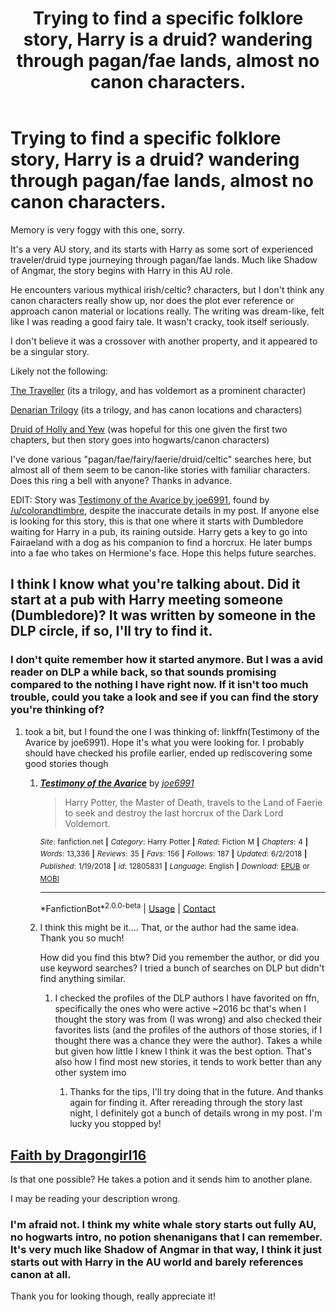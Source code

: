 #+TITLE: Trying to find a specific folklore story, Harry is a druid? wandering through pagan/fae lands, almost no canon characters.

* Trying to find a specific folklore story, Harry is a druid? wandering through pagan/fae lands, almost no canon characters.
:PROPERTIES:
:Author: eveninglion
:Score: 10
:DateUnix: 1599442012.0
:DateShort: 2020-Sep-07
:FlairText: What's That Fic?
:END:
Memory is very foggy with this one, sorry.

It's a very AU story, and its starts with Harry as some sort of experienced traveler/druid type journeying through pagan/fae lands. Much like Shadow of Angmar, the story begins with Harry in this AU role.

He encounters various mythical irish/celtic? characters, but I don't think any canon characters really show up, nor does the plot ever reference or approach canon material or locations really. The writing was dream-like, felt like I was reading a good fairy tale. It wasn't cracky, took itself seriously.

I don't believe it was a crossover with another property, and it appeared to be a singular story.

Likely not the following:

[[https://archiveofourown.org/works/10313612][The Traveller]] (its a trilogy, and has voldemort as a prominent character)

[[https://www.fanfiction.net/s/3473224/1/The-Denarian-Renegade][Denarian Trilogy]] (its a trilogy, and has canon locations and characters)

[[https://www.fanfiction.net/s/13034167/5/Druid-of-Holly-and-Yew][Druid of Holly and Yew]] (was hopeful for this one given the first two chapters, but then story goes into hogwarts/canon characters)

I've done various "pagan/fae/fairy/faerie/druid/celtic" searches here, but almost all of them seem to be canon-like stories with familiar characters. Does this ring a bell with anyone? Thanks in advance.

EDIT: Story was [[https://www.fanfiction.net/s/12805831/][Testimony of the Avarice by joe6991]], found by [[/u/colorandtimbre]], despite the inaccurate details in my post. If anyone else is looking for this story, this is that one where it starts with Dumbledore waiting for Harry in a pub, its raining outside. Harry gets a key to go into Fairaeland with a dog as his companion to find a horcrux. He later bumps into a fae who takes on Hermione's face. Hope this helps future searches.


** I think I know what you're talking about. Did it start at a pub with Harry meeting someone (Dumbledore)? It was written by someone in the DLP circle, if so, I'll try to find it.
:PROPERTIES:
:Author: colorandtimbre
:Score: 2
:DateUnix: 1599528107.0
:DateShort: 2020-Sep-08
:END:

*** I don't quite remember how it started anymore. But I was a avid reader on DLP a while back, so that sounds promising compared to the nothing I have right now. If it isn't too much trouble, could you take a look and see if you can find the story you're thinking of?
:PROPERTIES:
:Author: eveninglion
:Score: 1
:DateUnix: 1599529007.0
:DateShort: 2020-Sep-08
:END:

**** took a bit, but I found the one I was thinking of: linkffn(Testimony of the Avarice by joe6991). Hope it's what you were looking for. I probably should have checked his profile earlier, ended up rediscovering some good stories though
:PROPERTIES:
:Author: colorandtimbre
:Score: 2
:DateUnix: 1599530489.0
:DateShort: 2020-Sep-08
:END:

***** [[https://www.fanfiction.net/s/12805831/1/][*/Testimony of the Avarice/*]] by [[https://www.fanfiction.net/u/557425/joe6991][/joe6991/]]

#+begin_quote
  Harry Potter, the Master of Death, travels to the Land of Faerie to seek and destroy the last horcrux of the Dark Lord Voldemort.
#+end_quote

^{/Site/:} ^{fanfiction.net} ^{*|*} ^{/Category/:} ^{Harry} ^{Potter} ^{*|*} ^{/Rated/:} ^{Fiction} ^{M} ^{*|*} ^{/Chapters/:} ^{4} ^{*|*} ^{/Words/:} ^{13,336} ^{*|*} ^{/Reviews/:} ^{35} ^{*|*} ^{/Favs/:} ^{156} ^{*|*} ^{/Follows/:} ^{187} ^{*|*} ^{/Updated/:} ^{6/2/2018} ^{*|*} ^{/Published/:} ^{1/19/2018} ^{*|*} ^{/id/:} ^{12805831} ^{*|*} ^{/Language/:} ^{English} ^{*|*} ^{/Download/:} ^{[[http://www.ff2ebook.com/old/ffn-bot/index.php?id=12805831&source=ff&filetype=epub][EPUB]]} ^{or} ^{[[http://www.ff2ebook.com/old/ffn-bot/index.php?id=12805831&source=ff&filetype=mobi][MOBI]]}

--------------

*FanfictionBot*^{2.0.0-beta} | [[https://github.com/FanfictionBot/reddit-ffn-bot/wiki/Usage][Usage]] | [[https://www.reddit.com/message/compose?to=tusing][Contact]]
:PROPERTIES:
:Author: FanfictionBot
:Score: 2
:DateUnix: 1599530515.0
:DateShort: 2020-Sep-08
:END:


***** I think this might be it.... That, or the author had the same idea. Thank you so much!

How did you find this btw? Did you remember the author, or did you use keyword searches? I tried a bunch of searches on DLP but didn't find anything similar.
:PROPERTIES:
:Author: eveninglion
:Score: 2
:DateUnix: 1599533852.0
:DateShort: 2020-Sep-08
:END:

****** I checked the profiles of the DLP authors I have favorited on ffn, specifically the ones who were active ~2016 bc that's when I thought the story was from (I was wrong) and also checked their favorites lists (and the profiles of the authors of those stories, if I thought there was a chance they were the author). Takes a while but given how little I knew I think it was the best option. That's also how I find most new stories, it tends to work better than any other system imo
:PROPERTIES:
:Author: colorandtimbre
:Score: 2
:DateUnix: 1599547286.0
:DateShort: 2020-Sep-08
:END:

******* Thanks for the tips, I'll try doing that in the future. And thanks again for finding it. After rereading through the story last night, I definitely got a bunch of details wrong in my post. I'm lucky you stopped by!
:PROPERTIES:
:Author: eveninglion
:Score: 1
:DateUnix: 1599582270.0
:DateShort: 2020-Sep-08
:END:


** [[https://m.fanfiction.net/s/1318020/1/][Faith by Dragongirl16]]

Is that one possible? He takes a potion and it sends him to another plane.

I may be reading your description wrong.
:PROPERTIES:
:Author: Page300and904
:Score: 1
:DateUnix: 1599459348.0
:DateShort: 2020-Sep-07
:END:

*** I'm afraid not. I think my white whale story starts out fully AU, no hogwarts intro, no potion shenanigans that I can remember. It's very much like Shadow of Angmar in that way, I think it just starts out with Harry in the AU world and barely references canon at all.

Thank you for looking though, really appreciate it!
:PROPERTIES:
:Author: eveninglion
:Score: 1
:DateUnix: 1599481583.0
:DateShort: 2020-Sep-07
:END:
